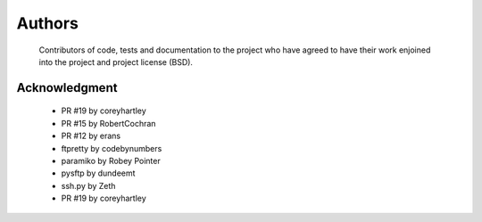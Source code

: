 Authors
=======
    Contributors of code, tests and documentation to the project who have agreed to have their work enjoined into the project and project license (BSD).


Acknowledgment
--------------
    * PR #19 by coreyhartley
    * PR #15 by RobertCochran
    * PR #12 by erans
    * ftpretty by codebynumbers
    * paramiko by Robey Pointer
    * pysftp by dundeemt
    * ssh.py by Zeth
    * PR #19 by coreyhartley
